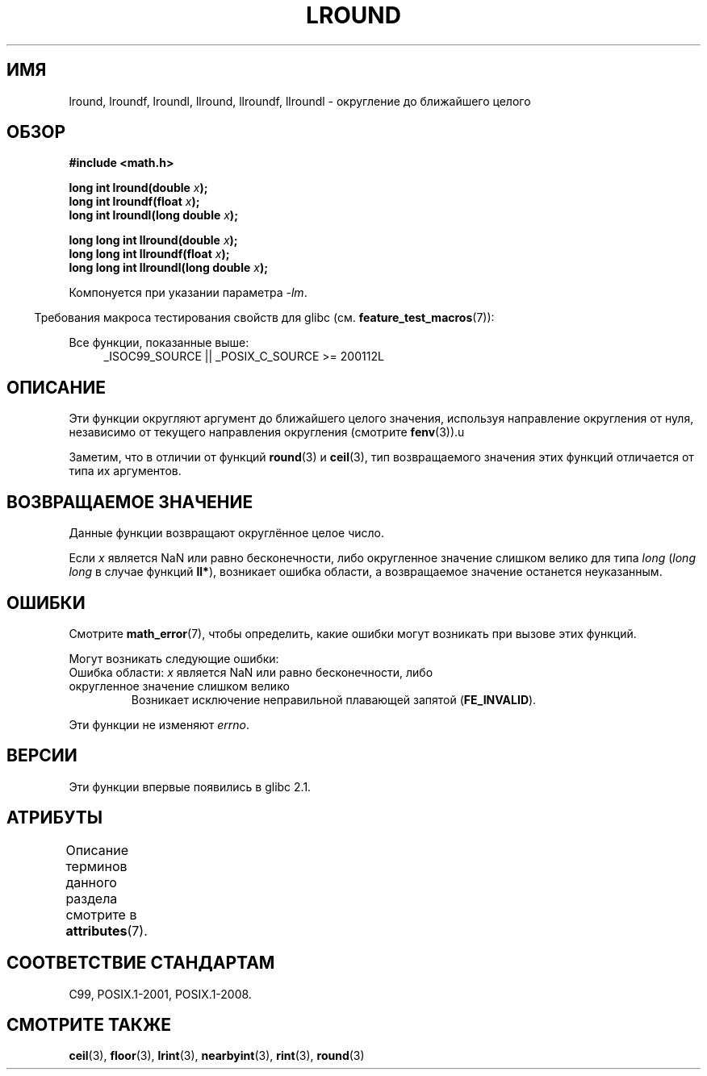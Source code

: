 .\" -*- mode: troff; coding: UTF-8 -*-
.\" Copyright 2001 Andries Brouwer <aeb@cwi.nl>.
.\" and Copyright 2008, Linux Foundation, written by Michael Kerrisk
.\"     <mtk.manpages@gmail.com>
.\"
.\" %%%LICENSE_START(VERBATIM)
.\" Permission is granted to make and distribute verbatim copies of this
.\" manual provided the copyright notice and this permission notice are
.\" preserved on all copies.
.\"
.\" Permission is granted to copy and distribute modified versions of this
.\" manual under the conditions for verbatim copying, provided that the
.\" entire resulting derived work is distributed under the terms of a
.\" permission notice identical to this one.
.\"
.\" Since the Linux kernel and libraries are constantly changing, this
.\" manual page may be incorrect or out-of-date.  The author(s) assume no
.\" responsibility for errors or omissions, or for damages resulting from
.\" the use of the information contained herein.  The author(s) may not
.\" have taken the same level of care in the production of this manual,
.\" which is licensed free of charge, as they might when working
.\" professionally.
.\"
.\" Formatted or processed versions of this manual, if unaccompanied by
.\" the source, must acknowledge the copyright and authors of this work.
.\" %%%LICENSE_END
.\"
.\"*******************************************************************
.\"
.\" This file was generated with po4a. Translate the source file.
.\"
.\"*******************************************************************
.TH LROUND 3 2017\-09\-15 "" "Руководство программиста Linux"
.SH ИМЯ
lround, lroundf, lroundl, llround, llroundf, llroundl \- округление до
ближайшего целого
.SH ОБЗОР
.nf
\fB#include <math.h>\fP
.PP
\fBlong int lround(double \fP\fIx\fP\fB);\fP
\fBlong int lroundf(float \fP\fIx\fP\fB);\fP
\fBlong int lroundl(long double \fP\fIx\fP\fB);\fP
.PP
\fBlong long int llround(double \fP\fIx\fP\fB);\fP
\fBlong long int llroundf(float \fP\fIx\fP\fB);\fP
\fBlong long int llroundl(long double \fP\fIx\fP\fB);\fP
.fi
.PP
Компонуется при указании параметра \fI\-lm\fP.
.PP
.in -4n
Требования макроса тестирования свойств для glibc
(см. \fBfeature_test_macros\fP(7)):
.in
.PP
.ad l
Все функции, показанные выше:
.RS 4
_ISOC99_SOURCE || _POSIX_C_SOURCE\ >=\ 200112L
.RE
.ad
.SH ОПИСАНИЕ
Эти функции округляют аргумент до ближайшего целого значения, используя
направление округления от нуля, независимо от текущего направления
округления (смотрите \fBfenv\fP(3)).u
.PP
Заметим, что в отличии от функций \fBround\fP(3) и \fBceil\fP(3),\ тип
возвращаемого значения этих функций отличается от типа их аргументов.
.SH "ВОЗВРАЩАЕМОЕ ЗНАЧЕНИЕ"
Данные функции возвращают округлённое целое число.
.PP
.\" The return value is -(LONG_MAX - 1) or -(LLONG_MAX -1)
Если \fIx\fP является NaN или равно бесконечности, либо округленное значение
слишком велико для типа \fIlong\fP (\fIlong long\fP в случае функций \fBll*\fP),
возникает ошибка области, а возвращаемое значение останется неуказанным.
.SH ОШИБКИ
Смотрите \fBmath_error\fP(7), чтобы определить, какие ошибки могут возникать
при вызове этих функций.
.PP
Могут возникать следующие ошибки:
.TP 
Ошибка области: \fIx\fP является NaN или равно бесконечности, либо округленное значение слишком велико
.\" .I errno
.\" is set to
.\" .BR EDOM .
Возникает исключение неправильной плавающей запятой (\fBFE_INVALID\fP).
.PP
.\" FIXME . Is it intentional that these functions do not set errno?
.\" Bug raised: http://sources.redhat.com/bugzilla/show_bug.cgi?id=6797
Эти функции не изменяют \fIerrno\fP.
.SH ВЕРСИИ
Эти функции впервые появились в glibc 2.1.
.SH АТРИБУТЫ
Описание терминов данного раздела смотрите в \fBattributes\fP(7).
.TS
allbox;
lbw33 lb lb
l l l.
Интерфейс	Атрибут	Значение
T{
\fBlround\fP(),
\fBlroundf\fP(),
\fBlroundl\fP(),
.br
\fBllround\fP(),
\fBllroundf\fP(),
\fBllroundl\fP()
T}	Безвредность в нитях	MT\-Safe
.TE
.SH "СООТВЕТСТВИЕ СТАНДАРТАМ"
C99, POSIX.1\-2001, POSIX.1\-2008.
.SH "СМОТРИТЕ ТАКЖЕ"
\fBceil\fP(3), \fBfloor\fP(3), \fBlrint\fP(3), \fBnearbyint\fP(3), \fBrint\fP(3),
\fBround\fP(3)
